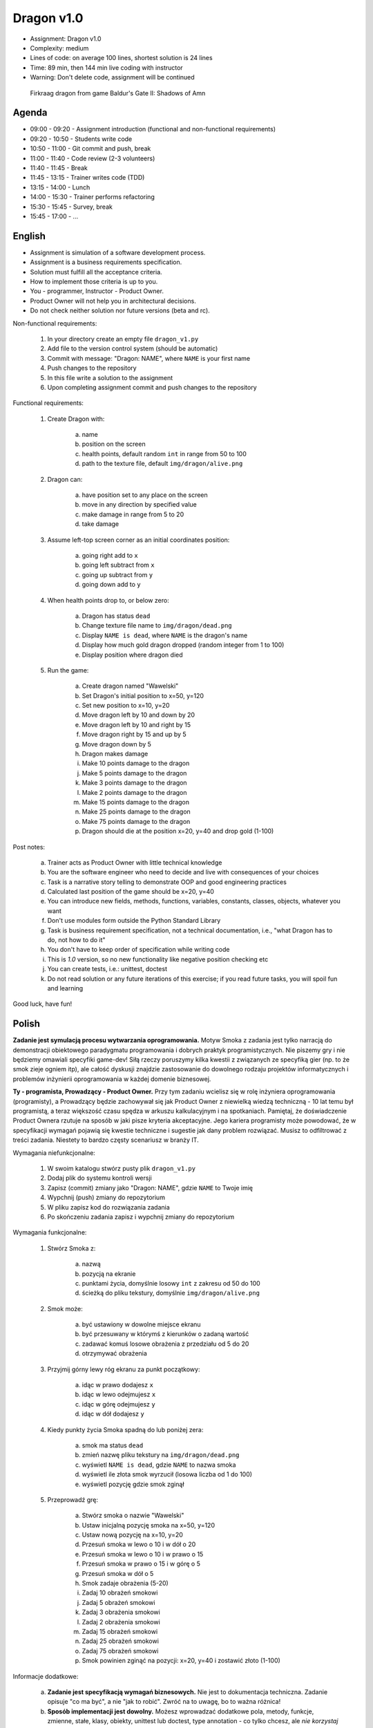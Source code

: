 Dragon v1.0
===========
* Assignment: Dragon v1.0
* Complexity: medium
* Lines of code: on average 100 lines, shortest solution is 24 lines
* Time: 89 min, then 144 min live coding with instructor
* Warning: Don't delete code, assignment will be continued

.. figure:: img/dragon.gif

    Firkraag dragon from game Baldur's Gate II: Shadows of Amn


Agenda
------
* 09:00 - 09:20 - Assignment introduction (functional and non-functional requirements)
* 09:20 - 10:50 - Students write code
* 10:50 - 11:00 - Git commit and push, break
* 11:00 - 11:40 - Code review (2-3 volunteers)
* 11:40 - 11:45 - Break
* 11:45 - 13:15 - Trainer writes code (TDD)
* 13:15 - 14:00 - Lunch
* 14:00 - 15:30 - Trainer performs refactoring
* 15:30 - 15:45 - Survey, break
* 15:45 - 17:00 - ...


English
-------
* Assignment is simulation of a software development process.
* Assignment is a business requirements specification.
* Solution must fulfill all the acceptance criteria.
* How to implement those criteria is up to you.
* You - programmer, Instructor - Product Owner.
* Product Owner will not help you in architectural decisions.
* Do not check neither solution nor future versions (beta and rc).

Non-functional requirements:

    1. In your directory create an empty file ``dragon_v1.py``
    2. Add file to the version control system (should be automatic)
    3. Commit with message: "Dragon: NAME", where ``NAME`` is your first name
    4. Push changes to the repository
    5. In this file write a solution to the assignment
    6. Upon completing assignment commit and push changes to the repository

Functional requirements:

    1. Create Dragon with:

        a. name
        b. position on the screen
        c. health points, default random ``int`` in range from 50 to 100
        d. path to the texture file, default ``img/dragon/alive.png``

    2. Dragon can:

        a. have position set to any place on the screen
        b. move in any direction by specified value
        c. make damage in range from 5 to 20
        d. take damage

    3. Assume left-top screen corner as an initial coordinates position:

        a. going right add to ``x``
        b. going left subtract from ``x``
        c. going up subtract from ``y``
        d. going down add to ``y``

    4. When health points drop to, or below zero:

        a. Dragon has status ``dead``
        b. Change texture file name to  ``img/dragon/dead.png``
        c. Display ``NAME is dead``, where ``NAME`` is the dragon's name
        d. Display how much gold dragon dropped (random integer from 1 to 100)
        e. Display position where dragon died

    5. Run the game:

        a. Create dragon named "Wawelski"
        b. Set Dragon's initial position to x=50, y=120
        c. Set new position to x=10, y=20
        d. Move dragon left by 10 and down by 20
        e. Move dragon left by 10 and right by 15
        f. Move dragon right by 15 and up by 5
        g. Move dragon down by 5
        h. Dragon makes damage
        i. Make 10 points damage to the dragon
        j. Make 5 points damage to the dragon
        k. Make 3 points damage to the dragon
        l. Make 2 points damage to the dragon
        m. Make 15 points damage to the dragon
        n. Make 25 points damage to the dragon
        o. Make 75 points damage to the dragon
        p. Dragon should die at the position x=20, y=40 and drop gold (1-100)

Post notes:

    a. Trainer acts as Product Owner with little technical knowledge
    b. You are the software engineer who need to decide and live with
       consequences of your choices
    c. Task is a narrative story telling to demonstrate OOP
       and good engineering practices
    d. Calculated last position of the game should be x=20, y=40
    e. You can introduce new fields, methods, functions, variables,
       constants, classes, objects, whatever you want
    f. Don't use modules form outside the Python Standard Library
    g. Task is business requirement specification, not a technical
       documentation, i.e., "what Dragon has to do, not how to do it"
    h. You don't have to keep order of specification while writing code
    i. This is `1.0` version, so no new functionality like
       negative position checking etc
    j. You can create tests, i.e.: unittest, doctest
    k. Do not read solution or any future iterations of this exercise;
       if you read future tasks, you will spoil fun and learning

Good luck, have fun!


Polish
------
**Zadanie jest symulacją procesu wytwarzania oprogramowania.**
Motyw Smoka z zadania jest tylko narracją do demonstracji obiektowego
paradygmatu programowania i dobrych praktyk programistycznych. Nie piszemy
gry i nie będziemy omawiali specyfiki game-dev! Siłą rzeczy poruszymy kilka
kwestii z związanych ze specyfiką gier (np. to że smok zieje ogniem itp),
ale całość dyskusji znajdzie zastosowanie do dowolnego rodzaju projektów
informatycznych i problemów inżynierii oprogramowania w każdej domenie
biznesowej.

**Ty - programista, Prowadzący - Product Owner.**
Przy tym zadaniu wcielisz się w rolę inżyniera oprogramowania (programisty),
a Prowadzący będzie zachowywał się jak Product Owner z niewielką wiedzą
techniczną - 10 lat temu był programistą, a teraz większość czasu spędza
w arkuszu kalkulacyjnym i na spotkaniach. Pamiętaj, że doświadczenie Product
Ownera rzutuje na sposób w jaki pisze kryteria akceptacyjne. Jego kariera
programisty może powodować, że w specyfikacji wymagań pojawią się kwestie
techniczne i sugestie jak dany problem rozwiązać. Musisz to odfiltrować
z treści zadania. Niestety to bardzo częsty scenariusz w branży IT.

Wymagania niefunkcjonalne:

    1. W swoim katalogu stwórz pusty plik ``dragon_v1.py``
    2. Dodaj plik do systemu kontroli wersji
    3. Zapisz (commit) zmiany jako "Dragon: NAME", gdzie ``NAME`` to Twoje imię
    4. Wypchnij (push) zmiany do repozytorium
    5. W pliku zapisz kod do rozwiązania zadania
    6. Po skończeniu zadania zapisz i wypchnij zmiany do repozytorium

Wymagania funkcjonalne:

    1. Stwórz Smoka z:

        a. nazwą
        b. pozycją na ekranie
        c. punktami życia, domyślnie losowy ``int`` z zakresu od 50 do 100
        d. ścieżką do pliku tekstury, domyślnie ``img/dragon/alive.png``

    2. Smok może:

        a. być ustawiony w dowolne miejsce ekranu
        b. być przesuwany w którymś z kierunków o zadaną wartość
        c. zadawać komuś losowe obrażenia z przedziału od 5 do 20
        d. otrzymywać obrażenia

    3. Przyjmij górny lewy róg ekranu za punkt początkowy:

        a. idąc w prawo dodajesz ``x``
        b. idąc w lewo odejmujesz ``x``
        c. idąc w górę odejmujesz ``y``
        d. idąc w dół dodajesz ``y``

    4. Kiedy punkty życia Smoka spadną do lub poniżej zera:

        a. smok ma status ``dead``
        b. zmień nazwę pliku tekstury na ``img/dragon/dead.png``
        c. wyświetl ``NAME is dead``, gdzie ``NAME`` to nazwa smoka
        d. wyświetl ile złota smok wyrzucił (losowa liczba od 1 do 100)
        e. wyświetl pozycję gdzie smok zginął

    5. Przeprowadź grę:

        a. Stwórz smoka o nazwie "Wawelski"
        b. Ustaw inicjalną pozycję smoka na x=50, y=120
        c. Ustaw nową pozycję na x=10, y=20
        d. Przesuń smoka w lewo o 10 i w dół o 20
        e. Przesuń smoka w lewo o 10 i w prawo o 15
        f. Przesuń smoka w prawo o 15 i w górę o 5
        g. Przesuń smoka w dół o 5
        h. Smok zadaje obrażenia (5-20)
        i. Zadaj 10 obrażeń smokowi
        j. Zadaj 5 obrażeń smokowi
        k. Zadaj 3 obrażenia smokowi
        l. Zadaj 2 obrażenia smokowi
        m. Zadaj 15 obrażeń smokowi
        n. Zadaj 25 obrażeń smokowi
        o. Zadaj 75 obrażeń smokowi
        p. Smok powinien zginąć na pozycji: x=20, y=40 i zostawić złoto (1-100)

Informacje dodatkowe:

    a. **Zadanie jest specyfikacją wymagań biznesowych.**
       Nie jest to dokumentacja techniczna. Zadanie opisuje "co ma być",
       a nie "jak to robić". Zwróć na to uwagę, bo to ważna różnica!

    b. **Sposób implementacji jest dowolny.**
       Możesz wprowadzać dodatkowe pola, metody, funkcje, zmienne, stałe,
       klasy, obiekty, unittest lub doctest, type annotation - co tylko
       chcesz, ale `nie korzystaj z modułów spoza biblioteki standardowej`.
       Wyjątkiem są frameworki do testów (``pytest``, ``hypothesis``, itp).

    c. **Rozwiązanie musi spełniać kryteria akceptacyjne.**
       Pamiętaj, że jest to wersja `1.0` więc nie wprowadzaj dodatkowych
       niezamówionych funkcjonalności (np. dodatkowych postaci, sprawdzania
       wychodzenia poza planszę itp.). Z tego powodu nie musisz trzymać się
       kolejności punktów i podpunktów w zadaniu, a także rozwiązać problemy
       inaczej niż jest napisane. Masz pełną dowolność.

    d. **Product Owner nie doradzi Ci w sprawie decyzji architektonicznych.**
       Nie podpowie Ci czy lepiej będzie zrobić to w jakiś konkretny sposób,
       albo czy jak zastosujesz to pewne rozwiązanie to jaki będzie wpływ na
       przyszłość. Zadanie polega na tym, że to Ty musisz podejmować decyzje
       i ponosić ich konsekwencje, tj. łatwa możliwość wprowadzania zmian w
       przyszłych wersjach. Musisz znaleźć balans, między wdrożeniem szybkim
       funkcjonalności, łatwością zrozumienia i utrzymywania kodu i nie
       zablokowaniem sobie drogi na wprowadzanie zmian w przyszłości.
       Pamiętaj o TDD, YAGNI, DRY, KISS, SOLID, emerging architecture
       i over-engineering.

    e. **Nie przeglądaj rozwiązań ani treści kolejnych części zadania.**
       Jeżeli zaglądniesz w przód, to zepsujesz sobie zabawę i naukę.
       To zadanie ma niesamowity potencjał edukacyjny. Nie niszcz go.

Powodzenia i miłej zabawy!


Hints
-----
* Shortest solution has 24 lines of code
* ``from random import randint``
* ``randint(a, b)`` - random integer between ``a`` and ``b`` (inclusive!)


Solution
--------
* EN: Note, that this will spoil your fun and learning
* PL: Zwróć uwagę, że to zepsuje Twoją zabawę i naukę
* :download:`Basic <assignments/dragon_v1_basic.py>`
* :download:`Intermediate <assignments/dragon_v1_intermediate.py>`
* :download:`Advanced <assignments/dragon_v1_advanced.py>`
